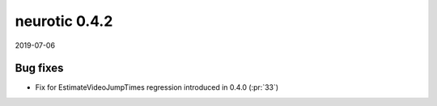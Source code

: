 .. _v0.4.2:

neurotic 0.4.2
==============

2019-07-06

Bug fixes
---------

* Fix for EstimateVideoJumpTimes regression introduced in 0.4.0
  (:pr:`33`)
